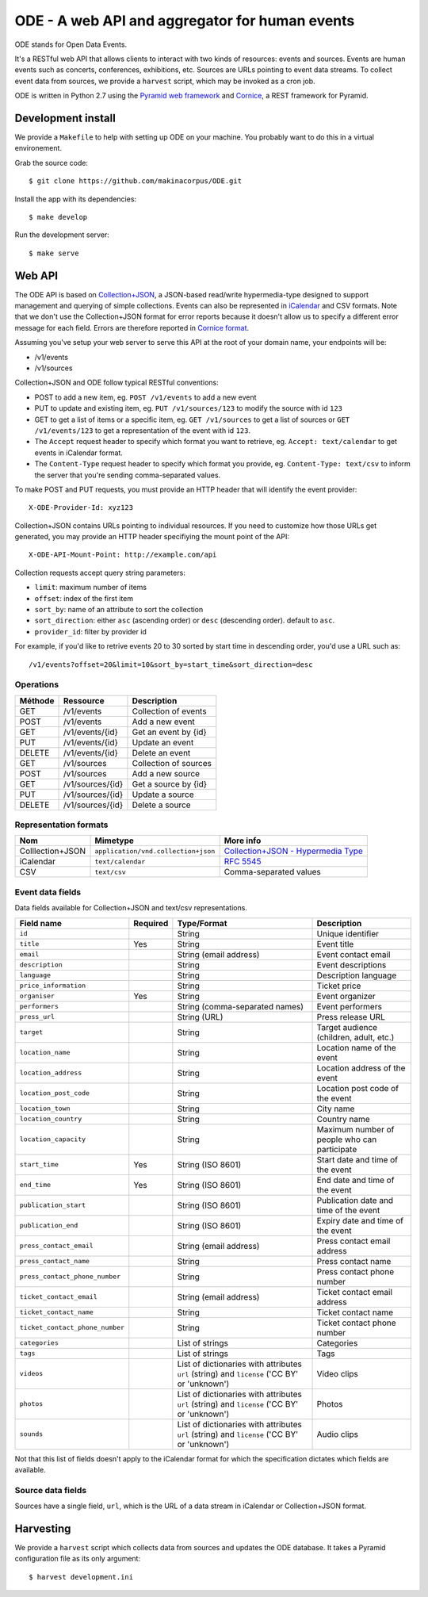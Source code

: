 .. Open Data Events documentation master file, created by
   sphinx-quickstart on Thu Oct 17 17:34:37 2013.
   You can adapt this file completely to your liking, but it should at least
   contain the root `toctree` directive.

ODE - A web API and aggregator for human events
===============================================

ODE stands for Open Data Events.

It's a RESTful web API that allows clients to interact with two kinds of
resources: events and sources. Events are human events such as concerts,
conferences, exhibitions, etc.  Sources are URLs pointing to event data
streams.  To collect event data from sources, we provide a ``harvest`` script, which may be invoked as a cron job.

ODE is written in Python 2.7 using the `Pyramid web framework <http://www.pylonsproject.org/projects/pyramid/about>`_ and `Cornice <http://cornice.readthedocs.org>`_, a REST framework for Pyramid.

Development install
-------------------

We provide a ``Makefile`` to help with setting up ODE on your machine. You
probably want to do this in a virtual environement.

Grab the source code::
    
    $ git clone https://github.com/makinacorpus/ODE.git
    
Install the app with its dependencies::

    $ make develop

Run the development server::

    $ make serve

Web API
-------

The ODE API is based on
`Collection+JSON <http://amundsen.com/media-types/collection/>`_, a JSON-based
read/write hypermedia-type designed to support management and querying of simple collections.
Events can also be represented in `iCalendar <https://tools.ietf.org/html/rfc5545>`_ and CSV formats.
Note that we don't use the Collection+JSON format for error reports because it doesn't allow us to
specify a different error message for each field. Errors are therefore reported in 
`Cornice format <https://cornice.readthedocs.org/en/latest/validation.html?highlight=error#dealing-with-errors>`_.

Assuming you've setup your web server to serve this API at the root of your
domain name, your endpoints will be:

* /v1/events
* /v1/sources

Collection+JSON and ODE follow typical RESTful conventions:

* POST to add a new item, eg. ``POST /v1/events`` to add a new event
* PUT to update and existing item, eg. ``PUT /v1/sources/123`` to modify the source with id ``123``
* GET to get a list of items or a specific item, eg. ``GET /v1/sources`` to get a list of sources or ``GET /v1/events/123`` to get a representation of the event with id ``123``.
* The ``Accept`` request header to specify which format you want to retrieve, eg. ``Accept: text/calendar`` to get events in iCalendar format.
* The ``Content-Type`` request header to specify which format you provide, eg. ``Content-Type: text/csv`` to inform the server that you're sending comma-separated values.


To make POST and PUT requests, you must provide an HTTP header that will identify the event provider::

    X-ODE-Provider-Id: xyz123


Collection+JSON contains URLs pointing to individual resources. If you need
to customize how those URLs get generated, you may provide an HTTP header
specifiying the mount point of the API::

    X-ODE-API-Mount-Point: http://example.com/api

Collection requests accept query string parameters:

* ``limit``: maximum number of items
* ``offset``: index of the first item
* ``sort_by``: name of an attribute to sort the collection
* ``sort_direction``: either ``asc`` (ascending order) or ``desc`` (descending order). default to ``asc``.
* ``provider_id``: filter by provider id

For example, if you'd like to retrive events 20 to 30 sorted by start time in descending order, you'd use a URL such as::

    /v1/events?offset=20&limit=10&sort_by=start_time&sort_direction=desc


Operations
~~~~~~~~~~

=======     ================  ===========
Méthode     Ressource         Description
=======     ================  ===========
GET         /v1/events        Collection of events
POST        /v1/events        Add a new event
GET         /v1/events/{id}   Get an event by {id}
PUT         /v1/events/{id}   Update an event
DELETE      /v1/events/{id}   Delete an event
GET         /v1/sources       Collection of sources
POST        /v1/sources       Add a new source
GET         /v1/sources/{id}  Get a source by {id}
PUT         /v1/sources/{id}  Update a source
DELETE      /v1/sources/{id}  Delete a source
=======     ================  ===========


Representation formats
~~~~~~~~~~~~~~~~~~~~~~

================  ===================================  ======================================================================================
Nom               Mimetype                             More info
================  ===================================  ======================================================================================
Colllection+JSON  ``application/vnd.collection+json``  `Collection+JSON - Hypermedia Type <http://www.amundsen.com/media-types/collection/>`_
iCalendar         ``text/calendar``                    `RFC 5545 <https://tools.ietf.org/html/rfc5545>`_
CSV               ``text/csv``                         Comma-separated values
================  ===================================  ======================================================================================


Event data fields
~~~~~~~~~~~~~~~~~

Data fields available for Collection+JSON and text/csv representations.

===============================  ========  ============================================================================================  ===========
Field name                       Required  Type/Format                                                                                   Description
===============================  ========  ============================================================================================  ===========
``id``                                     String                                                                                        Unique identifier
``title``                        Yes       String                                                                                        Event title
``email``                                  String (email address)                                                                        Event contact email
``description``                            String                                                                                        Event descriptions
``language``                               String                                                                                        Description language
``price_information``                      String                                                                                        Ticket price
``organiser``                    Yes       String                                                                                        Event organizer
``performers``                             String (comma-separated names)                                                                Event performers
``press_url``                              String (URL)                                                                                  Press release URL
``target``                                 String                                                                                        Target audience (children, adult, etc.)
``location_name``                          String                                                                                        Location name of the event
``location_address``                       String                                                                                        Location address of the event
``location_post_code``                     String                                                                                        Location post code of the event
``location_town``                          String                                                                                        City name
``location_country``                       String                                                                                        Country name
``location_capacity``                      String                                                                                        Maximum number of people who can participate
``start_time``                   Yes       String (ISO 8601)                                                                             Start date and time of the event
``end_time``                     Yes       String (ISO 8601)                                                                             End date and time of the event
``publication_start``                      String (ISO 8601)                                                                             Publication date and time of the event
``publication_end``                        String (ISO 8601)                                                                             Expiry date and time of the event
``press_contact_email``                    String (email address)                                                                        Press contact email address
``press_contact_name``                     String                                                                                        Press contact name
``press_contact_phone_number``             String                                                                                        Press contact phone number
``ticket_contact_email``                   String (email address)                                                                        Ticket contact email address
``ticket_contact_name``                    String                                                                                        Ticket contact name
``ticket_contact_phone_number``            String                                                                                        Ticket contact phone number
``categories``                             List of strings                                                                               Categories
``tags``                                   List of strings                                                                               Tags
``videos``                                 List of dictionaries with attributes ``url`` (string) and ``license`` ('CC BY' or 'unknown')  Video clips
``photos``                                 List of dictionaries with attributes ``url`` (string) and ``license`` ('CC BY' or 'unknown')  Photos
``sounds``                                 List of dictionaries with attributes ``url`` (string) and ``license`` ('CC BY' or 'unknown')  Audio clips
===============================  ========  ============================================================================================  ===========

Not that this list of fields doesn't apply to the iCalendar format for which
the specification dictates which fields are available.


Source data fields
~~~~~~~~~~~~~~~~~~

Sources have a single field, ``url``, which is the URL of a data stream in
iCalendar or Collection+JSON format.


Harvesting
----------

We provide a ``harvest`` script which collects data from sources and updates the
ODE database. It takes a Pyramid configuration file as its only argument::

    $ harvest development.ini
